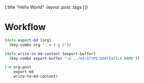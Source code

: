 #+OPTIONS: toc:nil num:nil
{:title  "Hello World"
 :layout :post
 :tags   []}

* Workflow
#+begin_src clojure
  (defn export-md [org]
    (key-combo org ", e e g G"))

  (defn write-to-md-content [export-buffer]
    (key-combo export-buffer ":w ../md/$TYPE/$DATE$FILE_NAME"))

  (-> org-post
      export-md
      write-to-md-content)
#+end_src
